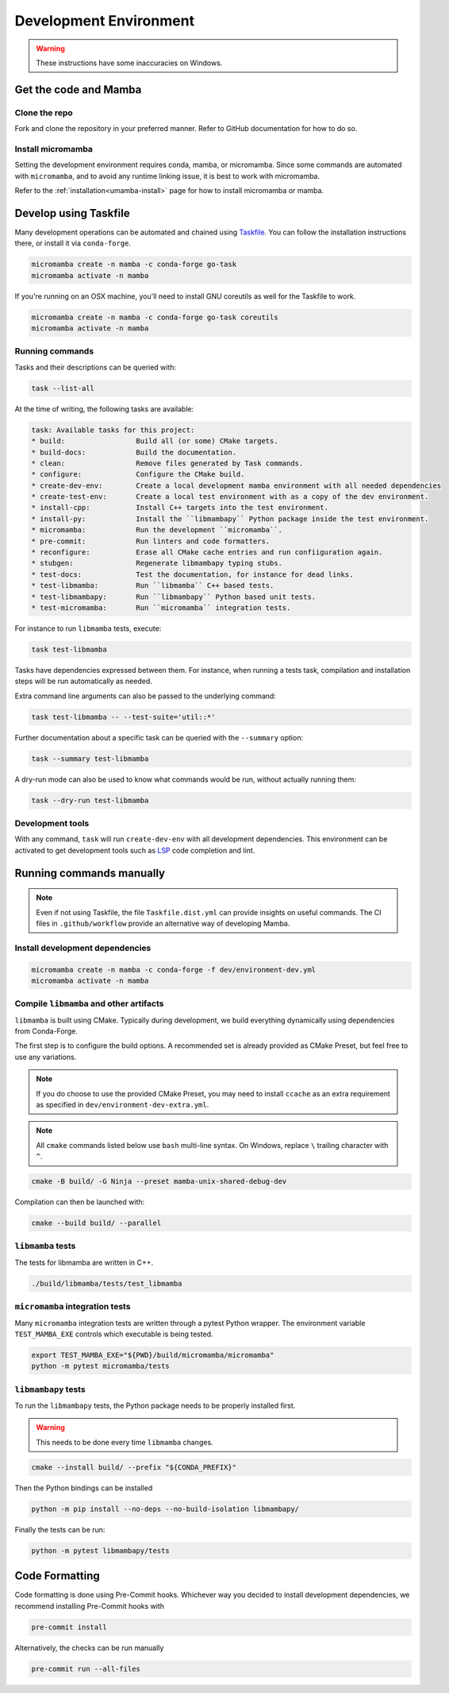 =======================
Development Environment
=======================

.. warning::

   These instructions have some inaccuracies on Windows.

Get the code and Mamba
======================

Clone the repo
**************

Fork and clone the repository in your preferred manner.
Refer to GitHub documentation for how to do so.

Install micromamba
******************

Setting the development environment requires conda, mamba, or micromamba.
Since some commands are automated with ``micromamba``, and to avoid any runtime linking issue,
it is best to work with micromamba.

Refer to the :ref:`installation<umamba-install>` page for how to install micromamba or mamba.

Develop using Taskfile
======================

Many development operations can be automated and chained using `Taskfile <https://taskfile.dev/>`_.
You can follow the installation instructions there, or install it via ``conda-forge``.


.. code:: bash

    micromamba create -n mamba -c conda-forge go-task
    micromamba activate -n mamba

If you're running on an OSX machine, you'll need to install GNU coreutils as well for the Taskfile to work.

.. code:: bash

    micromamba create -n mamba -c conda-forge go-task coreutils
    micromamba activate -n mamba

Running commands
****************

Tasks and their descriptions can be queried with:

.. code:: bash

    task --list-all

At the time of writing, the following tasks are available:

.. code::

   task: Available tasks for this project:
   * build:                 Build all (or some) CMake targets.
   * build-docs:            Build the documentation.
   * clean:                 Remove files generated by Task commands.
   * configure:             Configure the CMake build.
   * create-dev-env:        Create a local development mamba environment with all needed dependencies
   * create-test-env:       Create a local test environment with as a copy of the dev environment.
   * install-cpp:           Install C++ targets into the test environment.
   * install-py:            Install the ``libmambapy`` Python package inside the test environment.
   * micromamba:            Run the development ``micromamba``.
   * pre-commit:            Run linters and code formatters.
   * reconfigure:           Erase all CMake cache entries and run confiiguration again.
   * stubgen:               Regenerate libmambapy typing stubs.
   * test-docs:             Test the documentation, for instance for dead links.
   * test-libmamba:         Run ``libmamba`` C++ based tests.
   * test-libmambapy:       Run ``libmambapy`` Python based unit tests.
   * test-micromamba:       Run ``micromamba`` integration tests.

For instance to run ``libmamba`` tests, execute:

.. code:: bash

    task test-libmamba

Tasks have dependencies expressed between them.
For instance, when running a tests task, compilation and installation steps will be run
automatically as needed.

Extra command line arguments can also be passed to the underlying command:

.. code:: bash

    task test-libmamba -- --test-suite='util::*'

Further documentation about a specific task can be queried with the ``--summary``
option:

.. code:: bash

    task --summary test-libmamba

A dry-run mode can also be used to know what commands would be run, without actually
running them:

.. code:: bash

    task --dry-run test-libmamba


Development tools
*****************

With any command, ``task`` will run ``create-dev-env`` with all development dependencies.
This environment can be activated to get development tools such as
`LSP <https://microsoft.github.io/language-server-protocol/>`_ code completion and lint.


Running commands manually
=========================

.. note::

   Even if not using Taskfile, the file ``Taskfile.dist.yml`` can provide insights on
   useful commands.
   The CI files in ``.github/workflow`` provide an alternative way of developing Mamba.

Install development dependencies
*******************************

.. code:: bash

    micromamba create -n mamba -c conda-forge -f dev/environment-dev.yml
    micromamba activate -n mamba

Compile ``libmamba`` and other artifacts
****************************************

``libmamba`` is built using CMake.
Typically during development, we build everything dynamically using dependencies
from Conda-Forge.

The first step is to configure the build options.
A recommended set is already provided as CMake Preset, but feel free to use any variations.

.. note::
    If you do choose to use the provided CMake Preset, you may need to
    install ``ccache`` as an extra requirement as specified
    in ``dev/environment-dev-extra.yml``.

.. note::
    All ``cmake`` commands listed below use ``bash`` multi-line syntax.
    On Windows, replace ``\`` trailing character with ``^``.

.. code:: bash

    cmake -B build/ -G Ninja --preset mamba-unix-shared-debug-dev

Compilation can then be launched with:

.. code:: bash

    cmake --build build/ --parallel

``libmamba`` tests
******************

The tests for libmamba are written in C++.

.. code:: bash

    ./build/libmamba/tests/test_libmamba

``micromamba`` integration tests
********************************

Many ``micromamba`` integration tests are written through a pytest Python wrapper.
The environment variable ``TEST_MAMBA_EXE`` controls which executable is being tested.

.. code:: bash

   export TEST_MAMBA_EXE="${PWD}/build/micromamba/micromamba"
   python -m pytest micromamba/tests

``libmambapy`` tests
********************

To run the ``libmambapy`` tests, the Python package needs to be properly installed first.

.. warning::

   This needs to be done every time ``libmamba`` changes.

.. code:: bash

    cmake --install build/ --prefix "${CONDA_PREFIX}"

Then the Python bindings can be installed

.. code:: bash

    python -m pip install --no-deps --no-build-isolation libmambapy/

Finally the tests can be run:

.. code:: bash

    python -m pytest libmambapy/tests

Code Formatting
===============

Code formatting is done using Pre-Commit hooks.
Whichever way you decided to install development dependencies, we recommend installing
Pre-Commit hooks with

.. code:: bash

   pre-commit install

Alternatively, the checks can be run manually

.. code:: bash

   pre-commit run --all-files
